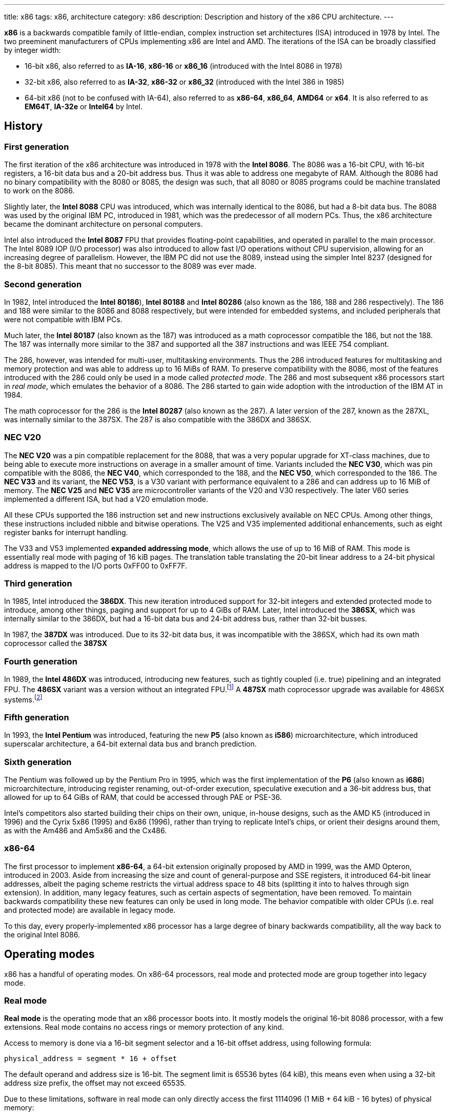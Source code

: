 ---
title: x86
tags: x86, architecture
category: x86
description: Description and history of the x86 CPU architecture.
---

*x86* is a backwards compatible family of little-endian, complex instruction
set architectures (ISA) introduced in 1978 by Intel.
The two preeminent manufacturers of CPUs implementing x86 are Intel and AMD.
The iterations of the ISA can be broadly classified by integer width:

* 16-bit x86, also referred to as *IA-16*, *x86-16* or *x86_16* (introduced
  with the Intel 8086 in 1978)
* 32-bit x86, also referred to as *IA-32*, *x86-32* or *x86_32* (introduced
  with the Intel 386 in 1985)
* 64-bit x86 (not to be confused with IA-64), also referred to as *x86-64*,
  *x86_64*, *AMD64* or *x64*.
  It is also referred to as *EM64T*, *IA-32e* or *Intel64* by Intel.

== History
=== First generation
The first iteration of the x86 architecture was introduced in 1978 with the
*Intel 8086*.
The 8086 was a 16-bit CPU, with 16-bit registers, a 16-bit data bus and a
20-bit address bus.
Thus it was able to address one megabyte of RAM.
Although the 8086 had no binary compatibility with the 8080 or 8085, the design
was such, that all 8080 or 8085 programs could be machine translated to work on
the 8086.

Slightly later, the *Intel 8088* CPU was introduced, which was internally
identical to the 8086, but had a 8-bit data bus.
The 8088 was used by the original IBM PC, introduced in 1981, which was the
predecessor of all modern PCs.
Thus, the x86 architecture became the dominant architecture on personal
computers.

Intel also introduced the *Intel 8087* FPU that provides floating-point
capabilities, and operated in parallel to the main processor.
The Intel 8089 IOP (I/O processor) was also introduced to allow fast I/O
operations without CPU supervision, allowing for an increasing degree of
parallelism.
However, the IBM PC did not use the 8089, instead using the simpler Intel 8237
(designed for the 8-bit 8085).
This meant that no successor to the 8089 was ever made.

=== Second generation
In 1982, Intel introduced the *Intel 80186*), *Intel 80188* and *Intel 80286*
(also known as the 186, 188 and 286 respectively).
The 186 and 188 were similar to the 8086 and 8088 respectively, but were
intended for embedded systems, and included peripherals that were not compatible
with IBM PCs.

Much later, the *Intel 80187* (also known as the 187) was introduced as a
math coprocessor compatible the 186, but not the 188.
The 187 was internally more similar to the 387 and supported all the 387
instructions and was IEEE 754 compliant.

The 286, however, was intended for multi-user, multitasking environments.
Thus the 286 introduced features for multitasking and memory protection and was
able to address up to 16 MiBs of RAM.
To preserve compatibility with the 8086, most of the features introduced with
the 286 could only be used in a mode called _protected mode_.
The 286 and most subsequent x86 processors start in _real mode_, which emulates
the behavior of a 8086.
The 286 started to gain wide adoption with the introduction of the IBM AT in
1984.

The math coprocessor for the 286 is the *Intel 80287* (also known as the 287).
A later version of the 287, known as the 287XL, was internally similar to the
387SX.
The 287 is also compatible with the 386DX and 386SX.

=== NEC V20
The *NEC V20* was a pin compatible replacement for the 8088, that was a very
popular upgrade for XT-class machines, due to being able to execute more
instructions on average in a smaller amount of time.
Variants included the *NEC V30*, which was pin compatible with the 8086, the
*NEC V40*, which corresponded to the 188, and the *NEC V50*, which corresponded
to the 186.
The *NEC V33* and its variant, the *NEC V53*, is a V30 variant with performance
equivalent to a 286 and can address up to 16 MiB of memory.
The *NEC V25* and *NEC V35* are microcontroller variants of the V20 and V30
respectively.
The later V60 series implemented a different ISA, but had a V20 emulation mode.

All these CPUs supported the 186 instruction set and new instructions
exclusively available on NEC CPUs.
Among other things, these instructions included nibble and bitwise operations.
The V25 and V35 implemented additional enhancements, such as eight register
banks for interrupt handling.

The V33 and V53 implemented *expanded addressing mode*, which allows the use of
up to 16 MiB of RAM.
This mode is essentially real mode with paging of 16 kiB pages.
The translation table translating the 20-bit linear address to a 24-bit
physical address is mapped to the I/O ports 0xFF00 to 0xFF7F.

=== Third generation
In 1985, Intel introduced the *386DX*.
This new iteration introduced support for 32-bit integers and extended
protected mode to introduce, among other things, paging and support for up to
4 GiBs of RAM.
Later, Intel introduced the *386SX*, which was internally similar to the 386DX,
but had a 16-bit data bus and 24-bit address bus, rather than 32-bit busses.

In 1987, the *387DX* was introduced.
Due to its 32-bit data bus, it was incompatible with the 386SX, which had its
own math coprocessor called the *387SX*

=== Fourth generation
In 1989, the *Intel 486DX* was introduced, introducing new features, such as
tightly coupled (i.e. true) pipelining and an integrated FPU.
The *486SX* variant was a version without an integrated FPU.footnote:[Early
486SX chips were actually 486DX chips with the FPU disabled.]
A *487SX* math coprocessor upgrade was available for 486SX systems.footnote:[The
487SX was actually a full 486DX that disabled the 486SX completely.]

=== Fifth generation
In 1993, the *Intel Pentium* was introduced, featuring the new *P5* (also known
as *i586*) microarchitecture, which introduced superscalar architecture, a
64-bit external data bus and branch prediction.

=== Sixth generation
The Pentium was followed up by the Pentium Pro in 1995, which was the first
implementation of the *P6* (also known as *i686*) microarchitecture,
introducing register renaming, out-of-order execution, speculative execution
and a 36-bit address bus, that allowed for up to 64 GiBs of RAM, that could be
accessed through PAE or PSE-36.

Intel's competitors also started building their chips on their own, unique,
in-house designs, such as the AMD K5 (introduced in 1996) and the Cyrix 5x86
(1995) and 6x86 (1996), rather than trying to replicate Intel's chips, or
orient their designs around them, as with the Am486 and Am5x86 and the Cx486.

=== x86-64
The first processor to implement *x86-64*, a 64-bit extension originally
proposed by AMD in 1999, was the AMD Opteron, introduced in 2003.
Aside from increasing the size and count of general-purpose and SSE registers,
it introduced 64-bit linear addresses, albeit the paging scheme restricts the
virtual address space to 48 bits (splitting it into to halves through sign
extension).
In addition, many legacy features, such as certain aspects of segmentation,
have been removed.
To maintain backwards compatibility these new features can only be used in
long mode.
The behavior compatible with older CPUs (i.e. real and protected mode) are
available in legacy mode.

To this day, every properly-implemented x86 processor has a large degree of
binary backwards compatibility, all the way back to the original Intel 8086.

== Operating modes
x86 has a handful of operating modes.
On x86-64 processors, real mode and protected mode are group together into
legacy mode.

=== Real mode
*Real mode* is the operating mode that an x86 processor boots into.
It mostly models the original 16-bit 8086 processor, with a few extensions.
Real mode contains no access rings or memory protection of any kind.

Access to memory is done via a 16-bit segment selector and a 16-bit offset
address, using following formula:

[source]
physical_address = segment * 16 + offset

The default operand and address size is 16-bit.
The segment limit is 65536 bytes (64 kiB), this means even when using a 32-bit
address size prefix, the offset may not exceed 65535.

Due to these limitations, software in real mode can only directly access the
first 1114096 (1 MiB + 64 kiB - 16 bytes) of physical memory:

[source]
65535 * 16 + 65536 = 1114096

==== Unreal mode
*Unreal mode*, also known as *flat real mode*, *32-bit real mode* or
*voodoo mode*, is an originally undocumented variant of real mode that alters
the segment descriptor cache, in order to allow 32-bit offsets, so that
programs may access up to 4 GiB of memory.
Unreal mode is available on the 386 and above.

===== Big real mode
*Big real mode*, also known as *big unreal mode*, sets the limit of data
segments to 4 GiB, allowing for a flat 32-bit physical address space
starting from zero, if selector zero is used.

===== Huge real mode
*Huge real mode*, also known as *huge unreal mode*, sets the limit of code
segments to 4 GiB, in addition to changing the data segment limit.
However, the high 16 bits of `eip` are not saved by real mode interrupts,
making it difficult to use.

=== Protected mode
*Protected mode* was introduced with the 286 and provides memory protection.
Unlike real mode, there is no linear relationship between segment selector and
segment base address.
The segment base address and other properties of each segment are determined by
the global descriptor table (GDT) and local descriptor table (LDT).
The segment selector is essentially an index to a segment descriptor.

Protected mode provides four protection rings, Ring 0 being the most privileged
and Ring 3 being the least privileged.
Most operating systems only use Ring 0 and Ring 3.
Code running in Ring 0 may access any segment and may interface directly with
hardware.
The privileges of other Rings depend on the GDT and LDT and the state of the
CPU.
Ring 0 is often referred to as "kernel mode" and Ring 3 is often referred to as
"user mode".

The 286 originally allowed for up to 16 MiB of RAM, however extensions to
protected mode introduced with the 386 increased this to 4 GiB.
The 386 also introduced optional paging to protected mode, allowing for an
extra level of translation after segmentation.
Later extensions, such as PAE and PSE-36, increase the maximum size of physical
memory to beyond 4 GiB.
However, the size of virtual address space is still limited to 4 GiB.

Thus, the *logical address*, consisting of segment selector and offset is first
translated to a *linear address*, by adding the segment base address of the
corresponding segment descriptor to the offset.
If paging is enabled, the linear address is translated to a *physical address*,
otherwise the linear address corresponds to the physical address.

Protected mode has two sub-modes, depending on the current code segment.
However, 16-bit and 32-bit segment descriptors may coexist in the same
descriptor table.

==== 16-bit protected mode
If the current code segment is a 16-bit segment, the default address and
operand size is 16-bit.

Code targeting real mode is largely compatible with 16-bit protected mode,
assuming, among other things, it does not attempt to do any privileged
operation, does not assume that there is a direct relationship between segment
base and segment selector (as is the case in real mode) and does not try to
modify code or execute data.
In practice, most existing real mode programs do at least one of the things
listed above, rendering them incompatible with 16-bit protected mode.

==== 32-bit protected mode
If the current code segment is a 32-bit segment, the default address and
operand size is 32-bit.

32-bit addressing allows for up to 4 GiB of directly addressable RAM, rather
than 64 kiB, as is the case with 16-bit addressing.
This, along with paging, largely removes the necessity for multiple segments,
as modern operating systems mostly rely on paging and have one code segment and
one data segment per Ring per virtual address space, usually having the base
zero.
To a 32-bit user program, segmentation is essentially transparent and the
address space consists of 4 GiB of flat, contiguous memory.

==== Virtual 8086 mode
*Virtual 8086 mode* was introduced with the 386 and allows the execution of
real mode programs in a virtual machine under a hypervisor in protected mode.

=== System management mode
Introduced with the 386SL (a CPU targeting laptops), system management mode is
mostly transparent to the operating system.
System management mode is intended for firmware to provide functions, such as
power management, independently from the operating system that is currently
running.

=== Long mode
*Long mode* was introduced with x86-64 and allows software to use 64-bit
address and data.
Linear addresses are now 64-bit, thus allowing for a virtual address space of
up to 16 EiB.
The paging scheme restricts this to 48-bit, however, with the remaining bits
being sign extended, thus producing two halves of 128 TiB of "canonical address
space".
An address that complies with this sign extension requirement is said to be in
*canonical form*.
The half starting at zero is called the (canonical) *lower half*.
The half starting at 16 EiB - 128 TiB is called the (canonical) *upper half*.

If 5-level paging (also known as LA57) is enabled, the canonical address space
is extended to 57-bit, thus extending the maximum amount of virtual memory from
256 TiB to 128 PiB.

Much like protected mode, long mode has three sub-modes depending on the
current code segment.

==== 64-bit mode
If the current code segment is 64-bit, the code will be interpreted as 64-bit
code and 64-bit registers may be used.
Many legacy features of protected mode, such as segmentation, are largely
disabled.
`cs`, `ds`, `es` and `ss` always have base zero, while `fs` and `gs` may have
a non-zero base.
No segment limit checks are performed.

==== Compatibility mode
16-bit and 32-bit segments may coexist with 64-bit segments and are meant to
provide compatibility with protected mode user programs.
Segmentation works like in protected mode, but many features only directly
visible to the operating system, such as paging, system calls and interrupt,
work as they do in 64-bit mode.

Certain features, such as virtual 8086 protected mode, no longer work under
compatibility mode.

===== 16-bit compatibility mode
If the current code segment is 16-bit, the code will be interpreted as 16-bit
code.
As with 16-bit protected mode, most existing real mode software is not cannot
be run in 16-bit compatibility mode.

===== 32-bit compatibility mode
If the current code segment is 32-bit, the code will be interpreted as 32-bit
code.
32-bit compatibility mode allows existing 32-bit programs to be run under long
mode.

==== x86 virtualization
Modern x86 processors provide hardware-assisted virtualization.
Intel processors have VT-x (also known as VMX) and AMD processors have AMD-V
(also known as SVM).

== Instruction set and execution model
Each of the major x86 generations introduce major additions to the core
instruction set.

In the context of x86 a *word* is a 16-bit value, a *dword* is a 32-bit value
and a *qword* is a 64-bit value.footnote:[As is convention elsewhere, a byte is
an 8-bit value and a nibble is a 4-bit value.]

=== 8086
The original 8086 had eight word-size general-purpose registers and eight
byte-sized general-purpose registers.
These byte registers are aliases for individual bytes of the word-sized
general-purpose registers `ax`, `bx`, `cx` and `dx`.
The byte register `al` is an alias for the low byte of `ax`, the byte
register `ah` is an alias for the high byte of `ax`.
Analogous relationships exist between `bl`, `bh` and `bx`, `cl`, `ch` and `cx`,
and `dl`, `dh` and `dx`.
The remaining general-purpose registers are `si` (source index),
`di` (destination index), `bp` (base pointer) and `sp` (stack pointer).

.8086 general-purpose registers
|===
| Register name | Purpose | High byte alias | Low byte alias

| `ax` | Accumulator | `ah` | `al`

| `bx` | Base address | `bh` | `bl`

| `cx` | Counter | `ch` | `cl`

| `dx` | Auxiliary accumulator | `dh` | `dl`

| `si` | Source index 2+| _None_

| `di` | Destination index 2+| _None_

| `bp` | Base pointer 2+| _None_

| `sp` | Stack pointer 2+| _None_
|===

In addition to the general purpose registers, there are four word-sized segment
registers:
the code segment `cs`, the data segment `ds`, the extra segment `es` and the
stack segment `ss`.
There are also two registers hidden to the programmer: the 16-bit instruction
pointer `ip` and the `flags` register.

The `flags` register can be directly accessed in two ways:

* `lahf` and `sahf` encode a subset of the flags into a byte (compatible with
  the Intel 8080 and 8085).
* `pushf` and `popf` encode all the flags in a word, with the low byte
  corresponding to the encoding found in `lahf` and `sahf`.

.8086 `flags` encoding
[cols="16*"]
|===
| 15 | 14 | 13 | 12 | 11 | 10 | 9 | 8 | 7 | 6 | 5 | 4 | 3 | 2 | 1 | 0

| | | | | OF | DF | IF | TF | SF | ZF | | AF | | PF | | CF
|===

The 8086 has following flags:

* The carry flag `cf` indicates an arithmetic carry for unsigned operations.
* The parity flag `pf` is set if the parity of the result of an arithmetic
  operation is even.
* The adjust flag, or auxiliary carry flag, `af` indicates a carry out of the
  first nibble of an arithmetic operation.
* The zero flag `zf` is set if the result is zero.
* The sign flag `sf` indicates a negative value as the result of a signed
  arithmetic operation.
* If the trap falg `tf` is set, interrupt 1 (see below) is raised on each
  instruction that is executed.
  The trap flag is automatically cleared when an interrupt is dispatched.
* If the interrupt flag `if` is cleared, all hardware interrupts are disabled,
  except for NMI.
  The interrupt flag is automatically cleared when an interrupt is dispatched.
* The direction flag `df` determines the direction of string operations.
  If it is cleared, the indices (`si` or `di`) involved are increased.
  If it is set, the indices are decreased.
* The overflow flag `of` is set, if a signed arithmetic operation results in
  an overflow.

Since memory is accessed through a segment selector (which is always one of the
segment registers), in addition to an offset (the notation `segment:offset` is
used), the program counter and stack pointer consist of two 16-bit registers.
The program counter is `cs:ip` and the stack pointer is `ss:sp`.

The normal flow of execution is increasing `ip`.
`cs` is not automatically incremented, if `ip` exceeds the limit of `cs`,
instead `ip` will either wrap around to zero (as is the case on the 8086) or
an exception will be raised on later CPUs.

On x86, the stack grows downwards, `push` decreases `sp` and `pop` increases
`sp`.
As with the program counter, exceeding the limits of the stack segment does not
result in a change in `ss`.

Despite having eight general-purpose registers, the 8086 instruction set is not
very orthogonal.
Every 16-bit register has a special role in at least one instruction, examples
include:

* `al` is the 8-bit accumulator and is used to store the quotient of a
  `div byte` instruction.
* `ah` is used to store the remainder of a `div byte` instruction.
* `ax` is used to store the quotient of a `div word` instruction.
* `bx` is used as the table base address for the `xlat` instruction.
* `cx` is used as a counter for the `loop` instruction.
* `dx` is used to store the remainder of a `div word` instruction.
* `si` is used as the source address for the `movsb` and `movsw` instructions.
* `di` is used as the destination address for the `movsb` and `movsw`
  instructions.
* using `bp` as the base of the effective address (see below) will result in
  the use of the stack segment.
* `sp` is the stack pointer.

Every instruction involving memory has a default segment and most may be
overriden using a *segment override prefix*.
Most memory operands may have a wide variety of indirect addressing modes.
Offsets may be determined through a runtime computation of adding up to three
values:

* *base* - either zero, `bx` or `bp`
* *index* - either zero, `si` or `di`
* *displacement* - a constant value (encoding allows either zero, a
  sign-extended byte or a word)

The result of the computation is called the *effective address* (one may write
`[base + index + displacement]` to refer to the corresponding memory address,
or `[segment:base + index + displacement]` when using a segment override).
The default segment is `ds`, except when the base is `bp`, in which case it is
`ss`.

.8086 addressing modes
|===
| Effective address | Displacement formats | Default segment

| `bx + si + disp` | Zero, byte or word | `ds`

| `bx + di + disp` | Zero, byte or word | `ds`

| `bp + si + disp` | Zero, byte or word | `ss`

| `bp + di + disp` | Zero, byte or word | `ss`

| `si + disp` | Zero, byte or word | `ds`

| `di + disp` | Zero, byte or word | `ds`

| `bp + disp`
| Byte or wordfootnote:[The encoding for displacement zero is used to indicate
  a direct offset. This means `[bp\]` is encoded as `[bp+0\]` and is not shorter
  than `[bp+1\]` (e.g. the encoding for `[si+0\]` is shorter than `[si+1\]`).]
| `ss`

| `disp` footnote:[As in: direct memory reference.] | Word | `ds`

| `di + disp` | Zero, byte or word | `ds`
|===

=== 80186
The 186 and 188 implement most of the new 286 instructions that are not related
to protected mode or the new registers that have been added.
These extension include:

* immediate modes for `imul`, `push` and the shift and roll instructions
* string operations on I/O ports
* shorthands `bound`, `leave`, `pusha`, `popa`

== Floating-point and vector extensions
x86 processors have a plethora of extensions that expand on the general-purpose
instruction set.

=== x87
*x87*, also known as *Numerical Processing Extension (NPX)* or FPU, is a scalar
floating-point calculation extension.
Units that implement x87 are often referred to as "the FPU", although the term
may also apply to the SIMD floating-point extensions listed below.
Originally implemented as a separate coprocessor, it is integrated into the
486DX and most processors that came after it.

The instruction set primarily operates on a stack of eight 80-bit registers
that are addressed as `st(0)` to `st(7)` relative to the top of the stack.

=== MMX
*Multimedia Extensions (MMX)* is a SIMD (single instruction; multiple data)
extension introduced in 1997 with the Pentium MMX.
AMD first implemented MMX in the K6 in 1997.
MMX supported only integer math and operated on aliases to the 64-bit
significand part of the x87 registers, called `mm0` to `mm7`.
Unlike x87, MMX can addresses those registers directly, without a stack
pointer.
This aliasing makes it difficult for applications to use MMX and x87 at the
same time.

==== 3DNow!
In 1998, AMD introduced *3DNow!* with the K6-2.
This extended MMX to introduce support for operations on 32-bit floating-point
data.

AMD introduced an extended version of 3DNow! in 1999 with the original Athlon.
This also included a subset of new MMX integer instructions introduced with
SEE.

Starting with AMD "Bulldozer" CPUs, 3DNow! is no longer supported (except for
two instructions that are also found in newer Intel processors).

=== SSE
*Streaming SIMD Extensions (SSE)*, also known as *Katmai New Instructions (KNI)*
or *Internet Streaming SIMD Extensions (ISSE)*, is a SIMD extension introduced
in 1999 with the Intel Pentium III and supported by AMD since the Athlon XP in
2001.
In addition to adding new instructions to the existing MMX integer instruction
set, it introduces a new set of eight 128-bit registers `xmm0` to `xmm7` that
can each store four 32-bit floating-point numbers.

==== SSE2
*SSE2*, also known as *Willamette New Instructions (WNI)*, was introduced in 2000
with the Intel Penium 4 and AMD first implemented it with the x86-64 Opteron in
2003.
SSE2 adds support for 64-bit floating-point numbers and integers of sizes
ranging from 8-bit to 64-bit, through MMX-like instructions on SSE registers.
Thus, it is a full replacement of MMX and a partial replacement for x87 (though
x87 supports higher precision 80-bit floating-point math).

AMD's x86-64 implementation introduced eight new registers `xmm8` to `xmm15`,
that can only be used in 64-bit mode.
Infact, SSE2 with 16 registers is mandatory for every x86-64 implementation.

==== SSE3
SSE3, also known as *Prescott New Instructions (PNI)* was introduced by Intel
in 2004 with the Prescott Pentium 4 and by AMD in 2005 with the Athlon XP
Revision E.
This extension introduced support for "horizontal" operations between values in
the same register.

==== SSSE3
*Supplementary Streaming SMD Extenions 3 (SSSE3)*, also known as *Merom New
Instructions (MNI)* was first implemented by Intel in 2006 with Woodcrest Xeons
and by AMD with Bulldozer AMD FX CPUs in 2011.
It is not to be confused with SSE4.

==== SSE4
*SSE4*, was divided into two subsets by Intel.
The first subset, *SSE4.1*, also known as *Penryn New Instructions (PNI)*, was
introduced with Penryn Core 2 CPUs in 2007.
The second subset, *SSE4.2*, also known as *String and Text New Instructions
(STTNI)*, was introduced with Nehalem Core i7 CPUs in 2008.
Nehalem also introduced performance improvements for misaligned data.
While SSE4.1 added new SIMD instructions, such as a dot product instruction,
SSE4.2 added string search and comparison instructions and a CRC32 instruction.

AMD introduced its own subset of SSE4, *SSE4A*, with the K10 in 2007.
SSE4A introduces four instructions not available on any Intel processor.
AMD started supporting the full SSE4 instruction set with the Bulldozer
architecture in 2011.

With SSE4, AMD also introduced greater support for operations with misaligned
data.
These new instructions were implemented by Intel with AVX.

==== SSE5
*SSE5* was a proposed extension by AMD in 2007.
It does not include all SSE4 instructions and proposed a new *DREX encoding*,
which is incompatible with AVX's VEX encoding.
This extension was never implemented in hardware and had to be revised and
split into  F16C, XOP and FMA4 in 2009, in order to remain compatible with AVX.

==== F16C
*F16C*, also known as *CVT16* originally proposed by AMD in 2009, it adds
instructions to convert between half-precision and single-precision
floating-point numbers.
It was first implemented by AMD with Bulldozer in 2011 and by Intel with Ivy
Bridge in 2012.

==== XOP
*Extended Operations (XOP)* adds new vector instructions to SSE and was first
proposed by AMD in 2015 and first implemented in Bulldozer in 2011.
XOP does not use the VEX coding scheme of AVX.
No Intel CPU implemented XOP and AMD dropped support with Zen in 2017.

==== FMA
There exist to variants of *Fused Multiply-Add (FMA)*: the three-operand *FMA3*
and the four-operand *FMA4*.
The original instructions in SSE5 were three-operand DREX-encoded.
Intel's original AVX specification specified a VEX-encoded four-operand
version (FMA4).
Later, Intel changed it to a three-operand VEX-encoded version (FMA3).

AMD first implemented FMA4 with Bulldozer in 2011 and FMA4 with Piledriver in
2013.
Intel never implemented FMA4 and implemented FMA3 with Haswell in 2013.
AMD officially dropped support for FMA4 with Zen in 2017.

=== AVX
*Advanced Vector Extensions (AVX)* was first proposed by Intel in 2008 and
implemented in 2011 by Intel with Sandy Bridge and by AMD with Bulldozer.
It introduces the new *VEX instruction coding* scheme and expands the 128-bit
`xmm` SSE registers to 256-bit `ymm` registers (`ymm0` to `ymm15`).
The VEX coding scheme allows three-operand operations, relaxes alignment
requirements and allows 128-bit operations.

==== AVX2
*AVX2* is an extension to AVX introduced by Intel in 2013 with Haswell and by
AMD in 2015 with Excavator.

==== AVX-512
*AVX-512* is a set of extensions first proposed by Intel in 2013 and first
implemented in 2015.
AVX-512 consists of multiple instruction sets, with only *AVX-512F* (Foundation)
being mandatory.
AVX-512 expands the 256-bit AVX registers to 512-bit registers and introduces
the new *EVEX coding scheme*, allowing for 32 registers (`zmm0` to `zmm31`).
The *AVX-512VL* (vector length) set allows the use of AVX-512 operations on
256-bit (`ymm0` to `ymm31`) and 128-bit (`xmm0` to ``xmm31`) operands.

==== AVX-VNNI
*AVX-VNNI* allows for *AVX-512VNNI* (virtual neural network interface)
instructions on 128-bit and 256-bit operands using the VEX encoding for CPUs
that do not yet fully support AVX-512.

== External links
* https://en.wikipedia.org/wiki/X86[x86 on Wikipedia]
